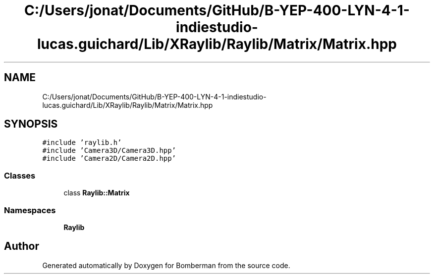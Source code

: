 .TH "C:/Users/jonat/Documents/GitHub/B-YEP-400-LYN-4-1-indiestudio-lucas.guichard/Lib/XRaylib/Raylib/Matrix/Matrix.hpp" 3 "Mon Jun 21 2021" "Version 2.0" "Bomberman" \" -*- nroff -*-
.ad l
.nh
.SH NAME
C:/Users/jonat/Documents/GitHub/B-YEP-400-LYN-4-1-indiestudio-lucas.guichard/Lib/XRaylib/Raylib/Matrix/Matrix.hpp
.SH SYNOPSIS
.br
.PP
\fC#include 'raylib\&.h'\fP
.br
\fC#include 'Camera3D/Camera3D\&.hpp'\fP
.br
\fC#include 'Camera2D/Camera2D\&.hpp'\fP
.br

.SS "Classes"

.in +1c
.ti -1c
.RI "class \fBRaylib::Matrix\fP"
.br
.in -1c
.SS "Namespaces"

.in +1c
.ti -1c
.RI " \fBRaylib\fP"
.br
.in -1c
.SH "Author"
.PP 
Generated automatically by Doxygen for Bomberman from the source code\&.
